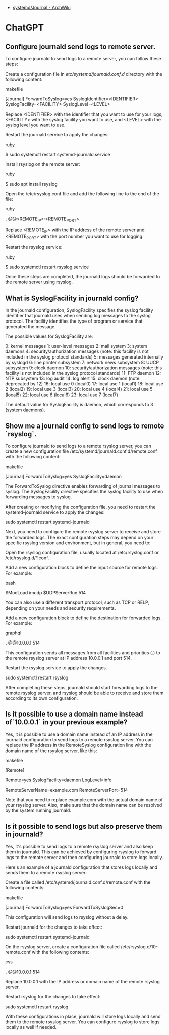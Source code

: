 - [[https://wiki.archlinux.org/title/Systemd/Journal][systemd/Journal - ArchWiki]]

* ChatGPT
** Configure journald send logs to remote server.

To configure journald to send logs to a remote server, you can follow these steps:

    Create a configuration file in /etc/systemd/journald.conf.d/ directory with the following content:

    makefile

[Journal]
ForwardToSyslog=yes
SyslogIdentifier=<IDENTIFIER>
SyslogFacility=<FACILITY>
SyslogLevel=<LEVEL>

Replace <IDENTIFIER> with the identifier that you want to use for your logs, <FACILITY> with the syslog facility you want to use, and <LEVEL> with the syslog level you want to use.

Restart the journald service to apply the changes:

ruby

$ sudo systemctl restart systemd-journald.service

Install rsyslog on the remote server:

ruby

$ sudo apt install rsyslog

Open the /etc/rsyslog.conf file and add the following line to the end of the file:

ruby

*.* @@<REMOTE_IP>:<REMOTE_PORT>

Replace <REMOTE_IP> with the IP address of the remote server and <REMOTE_PORT> with the port number you want to use for logging.

Restart the rsyslog service:

ruby

    $ sudo systemctl restart rsyslog.service

Once these steps are completed, the journald logs should be forwarded to the remote server using rsyslog.


** What is SyslogFacility in journald config?

In the journald configuration, SyslogFacility specifies the syslog facility identifier that journald uses when sending log messages to the syslog protocol. The facility identifies the type of program or service that generated the message.

The possible values for SyslogFacility are:

    0: kernel messages
    1: user-level messages
    2: mail system
    3: system daemons
    4: security/authorization messages (note: this facility is not included in the syslog protocol standards)
    5: messages generated internally by syslogd
    6: line printer subsystem
    7: network news subsystem
    8: UUCP subsystem
    9: clock daemon
    10: security/authorization messages (note: this facility is not included in the syslog protocol standards)
    11: FTP daemon
    12: NTP subsystem
    13: log audit
    14: log alert
    15: clock daemon (note: deprecated by 12)
    16: local use 0 (local0)
    17: local use 1 (local1)
    18: local use 2 (local2)
    19: local use 3 (local3)
    20: local use 4 (local4)
    21: local use 5 (local5)
    22: local use 6 (local6)
    23: local use 7 (local7)

The default value for SyslogFacility is daemon, which corresponds to 3 (system daemons).

** Show me a journald config to send logs to remote `rsyslog`.

To configure journald to send logs to a remote rsyslog server, you can create a new configuration file /etc/systemd/journald.conf.d/remote.conf with the following content:

makefile

[Journal]
ForwardToSyslog=yes
SyslogFacility=daemon

The ForwardToSyslog directive enables forwarding of journal messages to syslog. The SyslogFacility directive specifies the syslog facility to use when forwarding messages to syslog.

After creating or modifying the configuration file, you need to restart the systemd-journald service to apply the changes:

sudo systemctl restart systemd-journald

Next, you need to configure the remote rsyslog server to receive and store the forwarded logs. The exact configuration steps may depend on your specific rsyslog version and environment, but in general, you need to:

    Open the rsyslog configuration file, usually located at /etc/rsyslog.conf or /etc/rsyslog.d/*.conf.

    Add a new configuration block to define the input source for remote logs. For example:

    bash

# Listen for remote logs on UDP port 514
$ModLoad imudp
$UDPServerRun 514

You can also use a different transport protocol, such as TCP or RELP, depending on your needs and security requirements.

Add a new configuration block to define the destination for forwarded logs. For example:

graphql

# Forward logs from journald to remote server at 10.0.0.1
*.* @@10.0.0.1:514

This configuration sends all messages from all facilities and priorities (*.*) to the remote rsyslog server at IP address 10.0.0.1 and port 514.

Restart the rsyslog service to apply the changes.

    sudo systemctl restart rsyslog

After completing these steps, journald should start forwarding logs to the remote rsyslog server, and rsyslog should be able to receive and store them according to its own configuration.

** Is it possible to use a domain name instead of`10.0.0.1` in your previous example?

Yes, it is possible to use a domain name instead of an IP address in the journald configuration to send logs to a remote rsyslog server. You can replace the IP address in the RemoteSyslog configuration line with the domain name of the rsyslog server, like this:

makefile

[Remote]
# Set up remote logging
Remote=yes
SyslogFacility=daemon
LogLevel=info
# Replace 10.0.0.1 with the domain name of your rsyslog server
RemoteServerName=example.com
RemoteServerPort=514

Note that you need to replace example.com with the actual domain name of your rsyslog server. Also, make sure that the domain name can be resolved by the system running journald.

** Is it possible to send logs but also preserve them in journald?

Yes, it's possible to send logs to a remote rsyslog server and also keep them in journald. This can be achieved by configuring rsyslog to forward logs to the remote server and then configuring journald to store logs locally.

Here's an example of a journald configuration that stores logs locally and sends them to a remote rsyslog server:

    Create a file called /etc/systemd/journald.conf.d/remote.conf with the following contents:

    makefile

[Journal]
ForwardToSyslog=yes
ForwardToSyslogSec=0

This configuration will send logs to rsyslog without a delay.

Restart journald for the changes to take effect:

sudo systemctl restart systemd-journald

On the rsyslog server, create a configuration file called /etc/rsyslog.d/10-remote.conf with the following contents:

css

*.* @@10.0.0.1:514

Replace 10.0.0.1 with the IP address or domain name of the remote rsyslog server.

Restart rsyslog for the changes to take effect:

    sudo systemctl restart rsyslog

With these configurations in place, journald will store logs locally and send them to the remote rsyslog server. You can configure rsyslog to store logs locally as well if needed.
